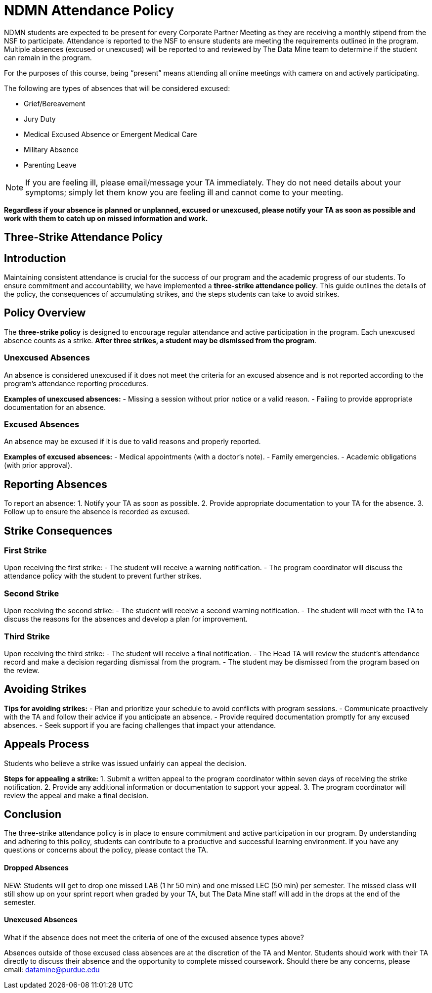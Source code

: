 = NDMN Attendance Policy

NDMN students are expected to be present for every Corporate Partner Meeting as they are receiving a monthly stipend from the NSF to participate.  Attendance is reported to the NSF to ensure students are meeting the requirements outlined in the program.  Multiple absences (excused or unexcused) will be reported to and reviewed by The Data Mine team to determine if the student can remain in the program. 


For the purposes of this course, being “present” means attending all online meetings with camera on and actively participating. 


The following are types of absences that will be considered excused:

• Grief/Bereavement 
• Jury Duty
• Medical Excused Absence or Emergent Medical Care 
• Military Absence 
• Parenting Leave 

NOTE:  If you are feeling ill, please email/message your TA immediately. They do not need details about your symptoms; simply let them know you are feeling ill and cannot come to your meeting. 

*Regardless if your absence is planned or unplanned, excused or unexcused, please notify your TA as soon as possible and work with them to catch up on missed information and work.*

== Three-Strike Attendance Policy
 
== Introduction
 
Maintaining consistent attendance is crucial for the success of our program and the academic progress of our students. To ensure commitment and accountability, we have implemented a *three-strike attendance policy*. This guide outlines the details of the policy, the consequences of accumulating strikes, and the steps students can take to avoid strikes.
 
== Policy Overview
 
The *three-strike policy* is designed to encourage regular attendance and active participation in the program. Each unexcused absence counts as a strike. *After three strikes, a student may be dismissed from the program*.
 
=== Unexcused Absences
 
An absence is considered unexcused if it does not meet the criteria for an excused absence and is not reported according to the program's attendance reporting procedures.
 
*Examples of unexcused absences:*
- Missing a session without prior notice or a valid reason.
- Failing to provide appropriate documentation for an absence.
 
=== Excused Absences
 
An absence may be excused if it is due to valid reasons and properly reported.
 
*Examples of excused absences:*
- Medical appointments (with a doctor's note).
- Family emergencies.
- Academic obligations (with prior approval).
 
== Reporting Absences
 
To report an absence:
1. Notify your TA as soon as possible.
2. Provide appropriate documentation to your TA for the absence.
3. Follow up to ensure the absence is recorded as excused.
 
== Strike Consequences
 
=== First Strike
 
Upon receiving the first strike:
- The student will receive a warning notification.
- The program coordinator will discuss the attendance policy with the student to prevent further strikes.
 
=== Second Strike
 
Upon receiving the second strike:
- The student will receive a second warning notification.
- The student will meet with the TA to discuss the reasons for the absences and develop a plan for improvement.
 
=== Third Strike
 
Upon receiving the third strike:
- The student will receive a final notification.
- The Head TA will review the student's attendance record and make a decision regarding dismissal from the program.
- The student may be dismissed from the program based on the review.
 
== Avoiding Strikes
 
*Tips for avoiding strikes:*
- Plan and prioritize your schedule to avoid conflicts with program sessions.
- Communicate proactively with the TA and follow their advice if you anticipate an absence.
- Provide required documentation promptly for any excused absences.
- Seek support if you are facing challenges that impact your attendance.
 
== Appeals Process
 
Students who believe a strike was issued unfairly can appeal the decision.
 
*Steps for appealing a strike:*
1. Submit a written appeal to the program coordinator within seven days of receiving the strike notification.
2. Provide any additional information or documentation to support your appeal.
3. The program coordinator will review the appeal and make a final decision.
 
== Conclusion
 
The three-strike attendance policy is in place to ensure commitment and active participation in our program. By understanding and adhering to this policy, students can contribute to a productive and successful learning environment. If you have any questions or concerns about the policy, please contact the TA.

==== Dropped Absences 

NEW: Students will get to drop one missed LAB (1 hr 50 min) and one missed LEC (50 min) per semester. The missed class will still show up on your sprint report when graded by your TA, but The Data Mine staff will add in the drops at the end of the semester.

==== Unexcused Absences
What if the absence does not meet the criteria of one of the excused absence types above?

Absences outside of those excused class absences  are at the discretion of the TA and Mentor. Students should work with their TA directly to discuss their absence and the opportunity to complete missed coursework. Should there be any concerns, please email: datamine@purdue.edu
